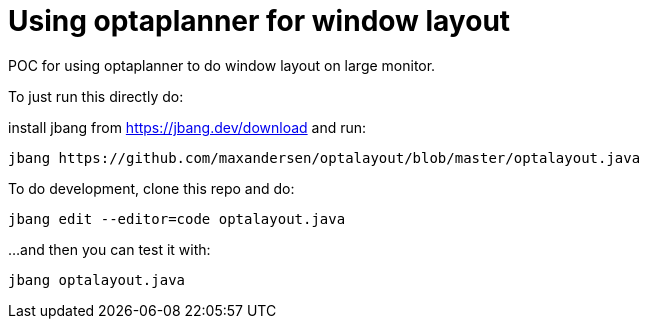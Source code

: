 # Using optaplanner for window layout

POC for using optaplanner to do window layout on large monitor.

To just run this directly do:

install jbang from https://jbang.dev/download and run:

[source,shell]
----
jbang https://github.com/maxandersen/optalayout/blob/master/optalayout.java
----


To do development, clone this repo and do:

`jbang edit --editor=code optalayout.java`

...and then you can test it with:

`jbang optalayout.java`
